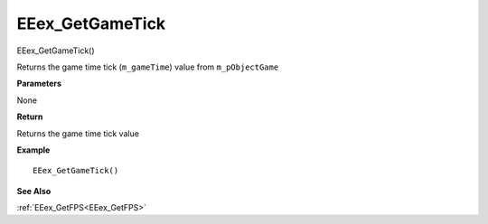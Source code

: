 .. _EEex_GetGameTick:

===================================
EEex_GetGameTick 
===================================

EEex_GetGameTick()

Returns the game time tick (``m_gameTime``) value from ``m_pObjectGame``

**Parameters**

None

**Return**

Returns the game time tick value

**Example**

::

   EEex_GetGameTick()

**See Also**

:ref:`EEex_GetFPS<EEex_GetFPS>`


